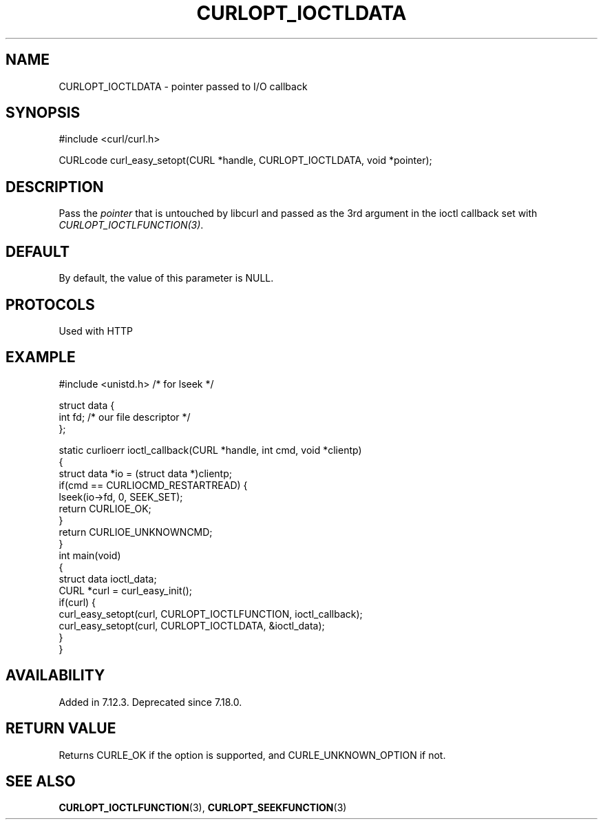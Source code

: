 .\" generated by cd2nroff 0.1 from CURLOPT_IOCTLDATA.md
.TH CURLOPT_IOCTLDATA 3 "June 11 2025" libcurl
.SH NAME
CURLOPT_IOCTLDATA \- pointer passed to I/O callback
.SH SYNOPSIS
.nf
#include <curl/curl.h>

CURLcode curl_easy_setopt(CURL *handle, CURLOPT_IOCTLDATA, void *pointer);
.fi
.SH DESCRIPTION
Pass the \fIpointer\fP that is untouched by libcurl and passed as the 3rd
argument in the ioctl callback set with \fICURLOPT_IOCTLFUNCTION(3)\fP.
.SH DEFAULT
By default, the value of this parameter is NULL.
.SH PROTOCOLS
Used with HTTP
.SH EXAMPLE
.nf
#include <unistd.h> /* for lseek */

struct data {
  int fd; /* our file descriptor */
};

static curlioerr ioctl_callback(CURL *handle, int cmd, void *clientp)
{
  struct data *io = (struct data *)clientp;
  if(cmd == CURLIOCMD_RESTARTREAD) {
    lseek(io->fd, 0, SEEK_SET);
    return CURLIOE_OK;
  }
  return CURLIOE_UNKNOWNCMD;
}
int main(void)
{
  struct data ioctl_data;
  CURL *curl = curl_easy_init();
  if(curl) {
    curl_easy_setopt(curl, CURLOPT_IOCTLFUNCTION, ioctl_callback);
    curl_easy_setopt(curl, CURLOPT_IOCTLDATA, &ioctl_data);
  }
}
.fi
.SH AVAILABILITY
Added in 7.12.3. Deprecated since 7.18.0.
.SH RETURN VALUE
Returns CURLE_OK if the option is supported, and CURLE_UNKNOWN_OPTION if not.
.SH SEE ALSO
.BR CURLOPT_IOCTLFUNCTION (3),
.BR CURLOPT_SEEKFUNCTION (3)
